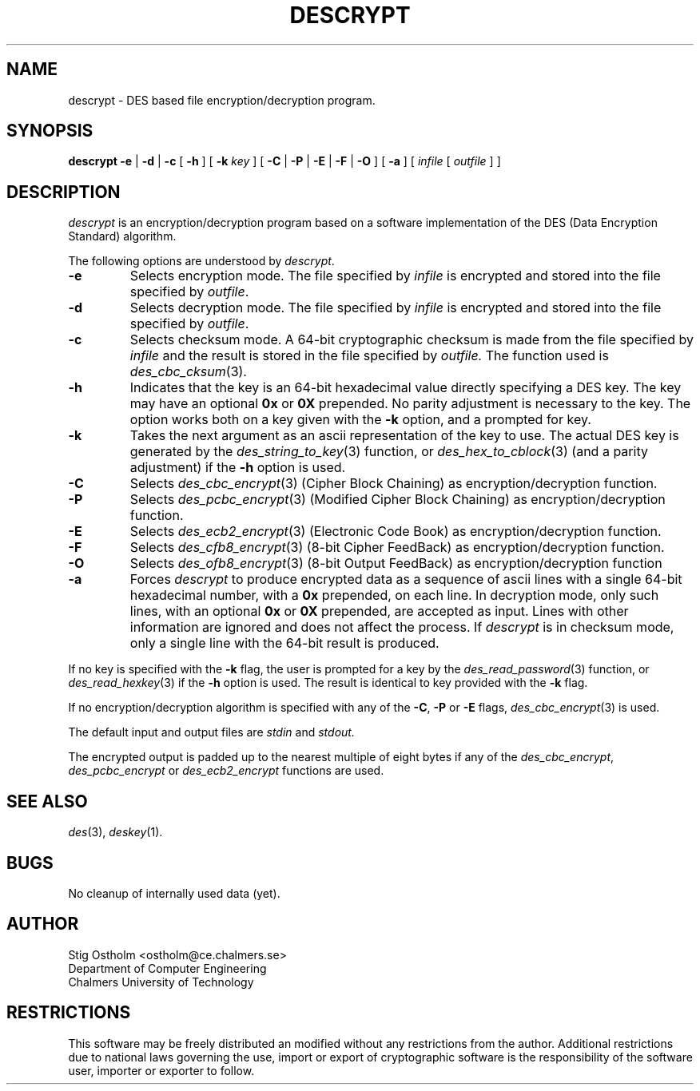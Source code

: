 .TH DESCRYPT 1 "Version 1.0" "Chalmers University"
.SH NAME
descrypt \- DES based file encryption/decryption program.
.SH SYNOPSIS
.B descrypt
.B \-e
|
.B \-d
|
.B \-c
[
.B \-h
] [
.B \-k
.I key
] [
.B \-C
|
.B \-P
|
.B \-E
|
.B \-F
|
.B \-O
] [
.B \-a
] [
.I infile
[
.I outfile
] ]
.SH DESCRIPTION
.PP
.I descrypt
is an encryption/decryption program based on a software implementation of
the DES (Data Encryption Standard) algorithm. 
.PP
The following options are understood by
.IR descrypt .
.TP
.B \-e
Selects encryption mode. The file specified by
.I infile
is encrypted and stored into the file specified by
.IR outfile .
.TP
.B \-d
Selects decryption mode. The file specified by
.I infile
is encrypted and stored into the file specified by
.IR outfile .
.TP
.B \-c
Selects checksum mode. A 64-bit cryptographic checksum is made from the
file specified by
.I infile
and the result is stored in the file specified by
.IR outfile.
The function used is
.IR des_cbc_cksum (3).
.TP
.B \-h
Indicates that the key is an 64-bit hexadecimal value directly specifying
a DES key. The key may have an optional
.B 0x
or
.B 0X
prepended. No parity adjustment is necessary to the key. The option works both
on a key given with the 
.B \-k
option, and a prompted for key.
.TP
.B \-k
Takes the next argument as an ascii representation of the key to use.
The actual DES key is generated by the
.IR des_string_to_key (3)
function, or
.IR des_hex_to_cblock (3)
(and a parity adjustment) if the
.B \-h
option is used.
.TP
.B \-C
Selects
.IR des_cbc_encrypt (3)
(Cipher Block Chaining) as encryption/decryption function. 
.TP
.B \-P
Selects
.IR des_pcbc_encrypt (3)
(Modified Cipher Block Chaining) as encryption/decryption function. 
.TP
.B \-E
Selects
.IR des_ecb2_encrypt (3)
(Electronic Code Book) as encryption/decryption function. 
.TP
.B \-F
Selects
.IR des_cfb8_encrypt (3)
(8-bit Cipher FeedBack) as encryption/decryption function. 
.TP
.B \-O
Selects
.IR des_ofb8_encrypt (3)
(8-bit Output FeedBack) as encryption/decryption function
.TP
.B \-a
Forces
.I descrypt
to produce encrypted data as a sequence of ascii lines with a single 64-bit
hexadecimal number, with a
.B 0x
prepended, on each line. In decryption mode,
only such lines, with an optional
.B 0x
or
.B 0X
prepended, are accepted as input. Lines with other information are
ignored and does not affect the process. If
.I descrypt
is in checksum mode, only a single line with the 64-bit result is produced.
.PP
If no key is specified with the
.B \-k
flag, the user is prompted for a key by the
.IR des_read_password (3)
function, or
.IR des_read_hexkey (3)
if the
.B \-h
option is used. The result is identical to key provided with the
.B \-k
flag.
.PP
If no encryption/decryption algorithm is specified with any of the
.BR \-C ,
.B \-P
or
.B \-E
flags,
.IR des_cbc_encrypt (3)
is used.
.PP
The default input and output files are
.I stdin
and
.IR stdout.
.PP
The encrypted output is padded up to the nearest multiple of eight bytes
if any of the
.IR des_cbc_encrypt ,
.I des_pcbc_encrypt
or
.I des_ecb2_encrypt
functions are used.
.SH SEE ALSO
.IR des (3),
.IR deskey (1).
.SH BUGS
No cleanup of internally used data (yet).
.SH AUTHOR
.ie t .ds O: \\kz\\h'+(\w'O'-\w'..')/2'\v'-0.8m'..\v'+0.8m'\\h'|\\nzu'O
.el .ds O: O
Stig \*(O:stholm <ostholm@ce.chalmers.se>
.br
Department of Computer Engineering
.br
Chalmers University of Technology
.SH RESTRICTIONS
This software may be freely distributed an modified without any restrictions
from the author.
Additional restrictions due to national laws governing the use, import or
export of cryptographic software is the responsibility of the software user,
importer or exporter to follow.
